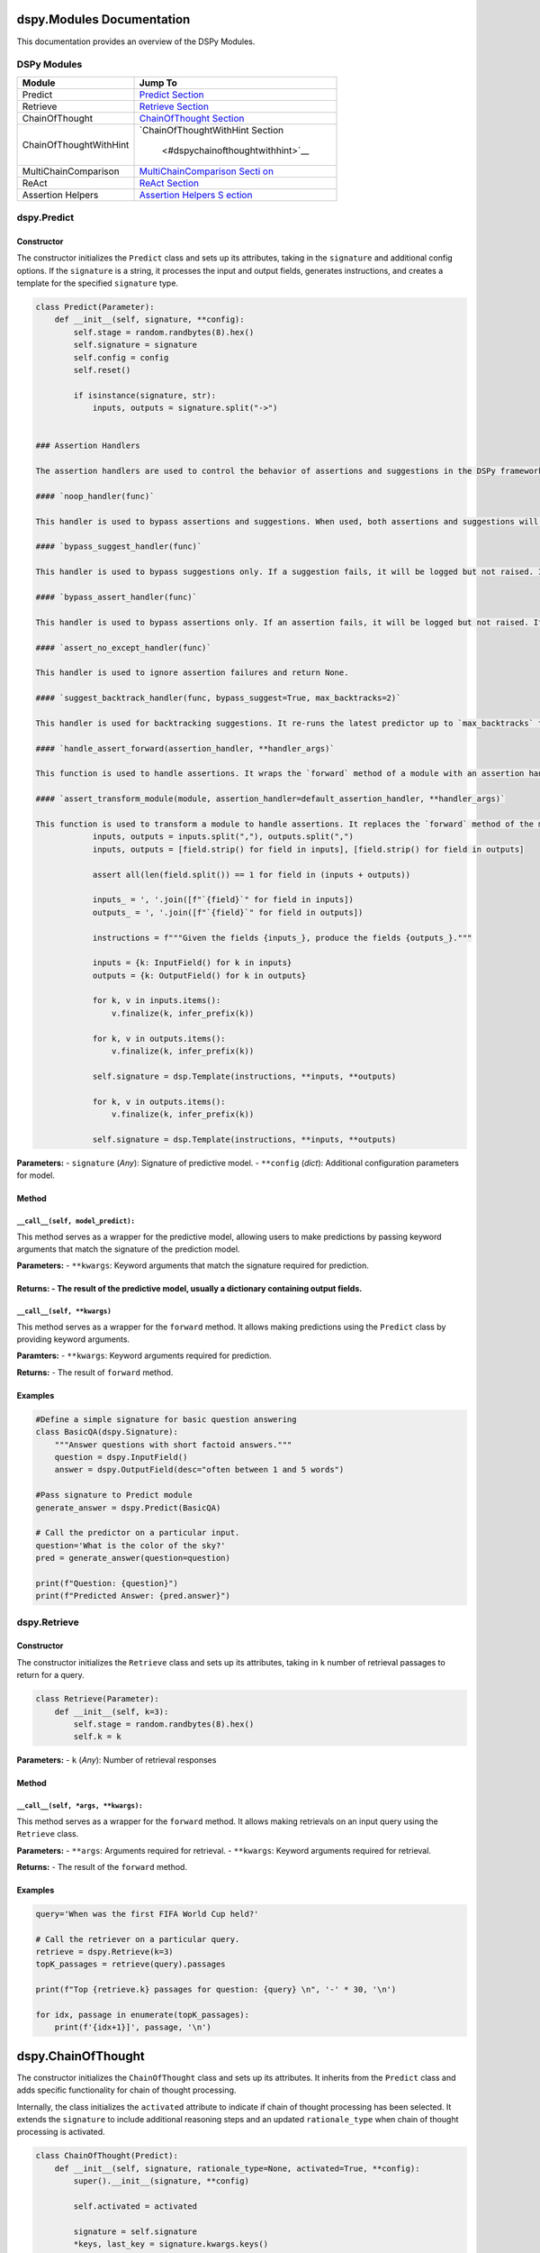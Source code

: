dspy.Modules Documentation
==========================

This documentation provides an overview of the DSPy Modules.

DSPy Modules
------------

+-----------------------------------+-----------------------------------+
| Module                            | Jump To                           |
+===================================+===================================+
| Predict                           | `Predict                          |
|                                   | Section <#dspypredict>`__         |
+-----------------------------------+-----------------------------------+
| Retrieve                          | `Retrieve                         |
|                                   | Section <#dspyretrieve>`__        |
+-----------------------------------+-----------------------------------+
| ChainOfThought                    | `ChainOfThought                   |
|                                   | Section <#dspychainofthought>`__  |
+-----------------------------------+-----------------------------------+
| ChainOfThoughtWithHint            | `ChainOfThoughtWithHint           |
|                                   | Section                           |
|                                   |  <#dspychainofthoughtwithhint>`__ |
+-----------------------------------+-----------------------------------+
| MultiChainComparison              | `MultiChainComparison             |
|                                   | Secti                             |
|                                   | on <#dspymultichaincomparison>`__ |
+-----------------------------------+-----------------------------------+
| ReAct                             | `ReAct Section <#dspyreact>`__    |
+-----------------------------------+-----------------------------------+
| Assertion Helpers                 | `Assertion Helpers                |
|                                   | S                                 |
|                                   | ection <#dspyassertionhelpers>`__ |
+-----------------------------------+-----------------------------------+

dspy.Predict
------------

Constructor
~~~~~~~~~~~

The constructor initializes the ``Predict`` class and sets up its
attributes, taking in the ``signature`` and additional config options.
If the ``signature`` is a string, it processes the input and output
fields, generates instructions, and creates a template for the specified
``signature`` type.

.. code:: python

   class Predict(Parameter):
       def __init__(self, signature, **config):
           self.stage = random.randbytes(8).hex()
           self.signature = signature
           self.config = config
           self.reset()

           if isinstance(signature, str):
               inputs, outputs = signature.split("->")
   

   ### Assertion Handlers

   The assertion handlers are used to control the behavior of assertions and suggestions in the DSPy framework. They can be used to bypass assertions or suggestions, handle assertion errors, and backtrack suggestions.

   #### `noop_handler(func)`

   This handler is used to bypass assertions and suggestions. When used, both assertions and suggestions will become no-operations (noops).

   #### `bypass_suggest_handler(func)`

   This handler is used to bypass suggestions only. If a suggestion fails, it will be logged but not raised. If an assertion fails, it will be raised.

   #### `bypass_assert_handler(func)`

   This handler is used to bypass assertions only. If an assertion fails, it will be logged but not raised. If a suggestion fails, it will be raised.

   #### `assert_no_except_handler(func)`

   This handler is used to ignore assertion failures and return None.

   #### `suggest_backtrack_handler(func, bypass_suggest=True, max_backtracks=2)`

   This handler is used for backtracking suggestions. It re-runs the latest predictor up to `max_backtracks` times, with updated signature if a suggestion fails.

   #### `handle_assert_forward(assertion_handler, **handler_args)`

   This function is used to handle assertions. It wraps the `forward` method of a module with an assertion handler.

   #### `assert_transform_module(module, assertion_handler=default_assertion_handler, **handler_args)`

   This function is used to transform a module to handle assertions. It replaces the `forward` method of the module with a version that handles assertions.
               inputs, outputs = inputs.split(","), outputs.split(",")
               inputs, outputs = [field.strip() for field in inputs], [field.strip() for field in outputs]

               assert all(len(field.split()) == 1 for field in (inputs + outputs))

               inputs_ = ', '.join([f"`{field}`" for field in inputs])
               outputs_ = ', '.join([f"`{field}`" for field in outputs])

               instructions = f"""Given the fields {inputs_}, produce the fields {outputs_}."""

               inputs = {k: InputField() for k in inputs}
               outputs = {k: OutputField() for k in outputs}

               for k, v in inputs.items():
                   v.finalize(k, infer_prefix(k))
               
               for k, v in outputs.items():
                   v.finalize(k, infer_prefix(k))

               self.signature = dsp.Template(instructions, **inputs, **outputs)
               
               for k, v in outputs.items():
                   v.finalize(k, infer_prefix(k))

               self.signature = dsp.Template(instructions, **inputs, **outputs)

**Parameters:** - ``signature`` (*Any*): Signature of predictive model.
- ``**config`` (*dict*): Additional configuration parameters for model.

Method
~~~~~~

``__call__(self, model_predict):``
^^^^^^^^^^^^^^^^^^^^^^^^^^^^^^

This method serves as a wrapper for the predictive model, allowing users to make predictions by passing keyword arguments that match the signature of the prediction model.

**Parameters:** - ``**kwargs``: Keyword arguments that match the signature required for prediction.

**Returns:** - The result of the predictive model, usually a dictionary containing output fields.
~~~~~~

``__call__(self, **kwargs)``
^^^^^^^^^^^^^^^^^^^^^^^^^^^^

This method serves as a wrapper for the ``forward`` method. It allows
making predictions using the ``Predict`` class by providing keyword
arguments.

**Paramters:** - ``**kwargs``: Keyword arguments required for
prediction.

**Returns:** - The result of ``forward`` method.

Examples
~~~~~~~~

.. code:: python

   #Define a simple signature for basic question answering
   class BasicQA(dspy.Signature):
       """Answer questions with short factoid answers."""
       question = dspy.InputField()
       answer = dspy.OutputField(desc="often between 1 and 5 words")

   #Pass signature to Predict module
   generate_answer = dspy.Predict(BasicQA)

   # Call the predictor on a particular input.
   question='What is the color of the sky?'
   pred = generate_answer(question=question)

   print(f"Question: {question}")
   print(f"Predicted Answer: {pred.answer}")

dspy.Retrieve
-------------

.. _constructor-1:

Constructor
~~~~~~~~~~~

The constructor initializes the ``Retrieve`` class and sets up its
attributes, taking in ``k`` number of retrieval passages to return for a
query.

.. code:: python

   class Retrieve(Parameter):
       def __init__(self, k=3):
           self.stage = random.randbytes(8).hex()
           self.k = k

**Parameters:** - ``k`` (*Any*): Number of retrieval responses

.. _method-1:

Method
~~~~~~

``__call__(self, *args, **kwargs):``
^^^^^^^^^^^^^^^^^^^^^^^^^^^^^^^^^^^^

This method serves as a wrapper for the ``forward`` method. It allows
making retrievals on an input query using the ``Retrieve`` class.

**Parameters:** - ``**args``: Arguments required for retrieval. -
``**kwargs``: Keyword arguments required for retrieval.

**Returns:** - The result of the ``forward`` method.

.. _examples-1:

Examples
~~~~~~~~

.. code:: python

   query='When was the first FIFA World Cup held?'

   # Call the retriever on a particular query.
   retrieve = dspy.Retrieve(k=3)
   topK_passages = retrieve(query).passages

   print(f"Top {retrieve.k} passages for question: {query} \n", '-' * 30, '\n')

   for idx, passage in enumerate(topK_passages):
       print(f'{idx+1}]', passage, '\n')

dspy.ChainOfThought
===================

The constructor initializes the ``ChainOfThought`` class and sets up its
attributes. It inherits from the ``Predict`` class and adds specific
functionality for chain of thought processing.

Internally, the class initializes the ``activated`` attribute to
indicate if chain of thought processing has been selected. It extends
the ``signature`` to include additional reasoning steps and an updated
``rationale_type`` when chain of thought processing is activated.

.. code:: python

   class ChainOfThought(Predict):
       def __init__(self, signature, rationale_type=None, activated=True, **config):
           super().__init__(signature, **config)

           self.activated = activated

           signature = self.signature
           *keys, last_key = signature.kwargs.keys()

           DEFAULT_RATIONALE_TYPE = dsp.Type(prefix="Reasoning: Let's think step by step in order to",
                                             desc="${produce the " + last_key + "}. We ...")

           rationale_type = rationale_type or DEFAULT_RATIONALE_TYPE
           
           extended_kwargs = {key: signature.kwargs[key] for key in keys}
           extended_kwargs.update({'rationale': rationale_type, last_key: signature.kwargs[last_key]})
           
           self.extended_signature = dsp.Template(signature.instructions, **extended_kwargs)

**Parameters:** - ``signature`` (*Any*): Signature of predictive model.
- ``rationale_type`` (*dsp.Type*, *optional*): Rationale type for
reasoning steps. Defaults to ``None``. - ``activated`` (*bool*,
*optional*): Flag for activated chain of thought processing. Defaults to
``True``. - ``**config`` (*dict*): Additional configuration parameters
for model.

.. _method-2:

Method
------

``forward(self, **kwargs)``
~~~~~~~~~~~~~~~~~~~~~~~~~~~

This method extends the parent ``Predict`` class’ forward pass while
updating the signature when chain of thought reasoning is activated or
if the language model is a GPT3 model.

**Parameters:** - ``**kwargs``: Keyword arguments required for
prediction.

**Returns:** - The result of the ``forward`` method.

.. _examples-2:

Examples
--------

.. code:: python

   #Define a simple signature for basic question answering
   class BasicQA(dspy.Signature):
       """Answer questions with short factoid answers."""
       question = dspy.InputField()
       answer = dspy.OutputField(desc="often between 1 and 5 words")

   #Pass signature to ChainOfThought module
   generate_answer = dspy.ChainOfThought(BasicQA)

   # Call the predictor on a particular input.
   question='What is the color of the sky?'
   pred = generate_answer(question=question)

   print(f"Question: {question}")
   print(f"Predicted Answer: {pred.answer}")

dspy.ChainOfThoughtWithHint
---------------------------

.. _constructor-2:

Constructor
~~~~~~~~~~~

The constructor initializes the ``ChainOfThoughtWithHint`` class and
sets up its attributes, inheriting from the ``Predict`` class. This
class enhances the ``ChainOfThought`` class by offering an additional
option to provide hints for reasoning. Two distinct signature templates
are created internally depending on the presence of the hint.

.. code:: python

   class ChainOfThoughtWithHint(Predict):
       def __init__(self, signature, rationale_type=None, activated=True, **config):
           super().__init__(signature, **config)

           self.activated = activated

           signature = self.signature
           *keys, last_key = signature.kwargs.keys()

           DEFAULT_HINT_TYPE = dsp.Type(prefix="Hint:", desc="${hint}")

           DEFAULT_RATIONALE_TYPE = dsp.Type(prefix="Reasoning: Let's think step by step in order to",
                                             desc="${produce the " + last_key + "}. We ...")

           rationale_type = rationale_type or DEFAULT_RATIONALE_TYPE
           
           extended_kwargs1 = {key: signature.kwargs[key] for key in keys}
           extended_kwargs1.update({'rationale': rationale_type, last_key: signature.kwargs[last_key]})

           extended_kwargs2 = {key: signature.kwargs[key] for key in keys}
           extended_kwargs2.update({'hint': DEFAULT_HINT_TYPE, 'rationale': rationale_type, last_key: signature.kwargs[last_key]})
           
           self.extended_signature1 = dsp.Template(signature.instructions, **extended_kwargs1)
           self.extended_signature2 = dsp.Template(signature.instructions, **extended_kwargs2)

**Parameters:** - ``signature`` (*Any*): Signature of predictive model.
- ``rationale_type`` (*dsp.Type*, *optional*): Rationale type for
reasoning steps. Defaults to ``None``. - ``activated`` (*bool*,
*optional*): Flag for activated chain of thought processing. Defaults to
``True``. - ``**config`` (*dict*): Additional configuration parameters
for model.

.. _method-3:

Method
~~~~~~

.. _forwardself-kwargs-1:

``forward(self, **kwargs)``
^^^^^^^^^^^^^^^^^^^^^^^^^^^

This method extends the parent ``Predict`` class’s forward pass,
updating the signature dynamically based on the presence of ``hint`` in
the keyword arguments and the ``activated`` attribute.

**Parameters:** - ``**kwargs``: Keyword arguments required for
prediction.

**Returns:** - The result of the ``forward`` method in the parent
``Predict`` class.

.. _examples-3:

Examples
~~~~~~~~

.. code:: python

   #Define a simple signature for basic question answering
   class BasicQA(dspy.Signature):
       """Answer questions with short factoid answers."""
       question = dspy.InputField()
       answer = dspy.OutputField(desc="often between 1 and 5 words")

   #Pass signature to ChainOfThought module
   generate_answer = dspy.ChainOfThoughtWithHint(BasicQA)

   # Call the predictor on a particular input alongside a hint.
   question='What is the color of the sky?'
   hint = "It's what you often see during a sunny day."
   pred = generate_answer(question=question, hint=hint)

   print(f"Question: {question}")
   print(f"Predicted Answer: {pred.answer}")

dspy.MultiChainComparison
-------------------------

.. _constructor-3:

Constructor
~~~~~~~~~~~

The constructor initializes the ``MultiChainComparison`` class and sets
up its attributes. It inherits from the ``Predict`` class and adds
specific functionality for multiple chain comparisons.

The class incorporates multiple student attempt reasonings and concludes
with the selected best reasoning path out of the available attempts.

.. code:: python

   from .predict import Predict
   from ..primitives.program import Module

   import dsp

   class MultiChainComparison(Module):
       def __init__(self, signature, M=3, temperature=0.7, **config):
           super().__init__()

           self.M = M
           signature = Predict(signature).signature
           *keys, last_key = signature.kwargs.keys()

           extended_kwargs = {key: signature.kwargs[key] for key in keys}

           for idx in range(M):
               candidate_type = dsp.Type(prefix=f"Student Attempt #{idx+1}:", desc="${reasoning attempt}")
               extended_kwargs.update({f'reasoning_attempt_{idx+1}': candidate_type})
           
           rationale_type = dsp.Type(prefix="Accurate Reasoning: Thank you everyone. Let's now holistically", desc="${corrected reasoning}")
           extended_kwargs.update({'rationale': rationale_type, last_key: signature.kwargs[last_key]})

           signature = dsp.Template(signature.instructions, **extended_kwargs)
           self.predict = Predict(signature, temperature=temperature, **config)
           self.last_key = last_key

**Parameters:** - ``signature`` (*Any*): Signature of predictive model.
- ``M`` (*int*, *optional*): Number of student reasoning attempts.
Defaults to ``3``. - ``temperature`` (*float*, *optional*): Temperature
parameter for prediction. Defaults to ``0.7``. - ``**config`` (*dict*):
Additional configuration parameters for model.

.. _method-4:

Method
~~~~~~

``forward(self, completions, **kwargs)``
^^^^^^^^^^^^^^^^^^^^^^^^^^^^^^^^^^^^^^^^

This method aggregates all the student reasoning attempts and calls the
predict method with extended signatures to get the best reasoning.

**Parameters:** - ``completions``: List of completion objects which
include student reasoning attempts. - ``**kwargs``: Additional keyword
arguments.

**Returns:** - The result of the ``predict`` method for the best
reasoning.

.. _examples-4:

Examples
~~~~~~~~

.. code:: python

   class BasicQA(dspy.Signature):
       """Answer questions with short factoid answers."""
       question = dspy.InputField()
       answer = dspy.OutputField(desc="often between 1 and 5 words")

   # Example completions generated by a model for reference
   completions = [
       dspy.Prediction(rationale="I recall that during clear days, the sky often appears this color.", answer="blue"),
       dspy.Prediction(rationale="Based on common knowledge, I believe the sky is typically seen as this color.", answer="green"),
       dspy.Prediction(rationale="From images and depictions in media, the sky is frequently represented with this hue.", answer="blue"),
   ]

   # Pass signature to MultiChainComparison module
   compare_answers = dspy.MultiChainComparison(BasicQA)

   # Call the MultiChainComparison on the completions
   question = 'What is the color of the sky?'
   final_pred = compare_answers(completions, question=question)

   print(f"Question: {question}")
   print(f"Final Predicted Answer (after comparison): {final_pred.answer}")
   print(f"Final Rationale: {final_pred.rationale}")

dspy.ReAct
----------

.. _constructor-4:

Constructor
~~~~~~~~~~~

The constructor initializes the ``ReAct`` class and sets up its
attributes. It is specifically designed to compose the interleaved steps
of Thought, Action, and Observation.

Internally, the class follows a sequential process: Thoughts (or
reasoning) lead to Actions (such as queries or activities). These
Actions then result in Observations (like results or responses), which
subsequently feedback into the next Thought. This cycle is maintained
for a predefined number of iterations.

.. code:: python

   import dsp
   import dspy
   from ..primitives.program import Module
   from .predict import Predict

   class ReAct(Module):
       def __init__(self, signature, max_iters=5, num_results=3, tools=None):
           ...

**Parameters:** - ``signature`` (*Any*): Signature of the predictive
model. - ``max_iters`` (*int*, *optional*): Maximum number of iterations
for the Thought-Action-Observation cycle. Defaults to ``5``. -
``num_results`` (*int*, *optional*): Number of results to retrieve in
the action step. Defaults to ``3``. - ``tools`` (*List[dspy.Tool]*,
*optional*): List of tools available for actions. If none is provided, a
default ``Retrieve`` tool with ``num_results`` is used.

Methods
~~~~~~~

``_generate_signature(self, iters)``
^^^^^^^^^^^^^^^^^^^^^^^^^^^^^^^^^^^^

Generates a signature for the Thought-Action-Observation cycle based on
the number of iterations.

**Parameters:** - ``iters`` (*int*): Number of iterations.

**Returns:** - A dictionary representation of the signature.

``act(self, output, hop)``
^^^^^^^^^^^^^^^^^^^^^^^^^^

Processes an action and returns the observation or final answer.

**Parameters:** - ``output`` (*dict*): Current output from the Thought.
- ``hop`` (*int*): Current iteration number.

**Returns:** - A string representing the final answer or ``None``.

.. _forwardself-kwargs-2:

``forward(self, **kwargs)``
^^^^^^^^^^^^^^^^^^^^^^^^^^^

Main method to execute the Thought-Action-Observation cycle for a given
set of input fields.

**Parameters:** - ``**kwargs``: Keyword arguments corresponding to input
fields.

**Returns:** - A ``dspy.Prediction`` object containing the result of the
ReAct process.

.. _examples-5:

Examples
~~~~~~~~

.. code:: python

   # Define a simple signature for basic question answering
   class BasicQA(dspy.Signature):
       """Answer questions with short factoid answers."""
       question = dspy.InputField()
       answer = dspy.OutputField(desc="often between 1 and 5 words")

   # Pass signature to ReAct module
   react_module = dspy.ReAct(BasicQA)

   # Call the ReAct module on a particular input
   question = 'What is the color of the sky?'
   result = react_module(question=question)

   print(f"Question: {question}")
   print(f"Final Predicted Answer (after ReAct process): {result.answer}")
